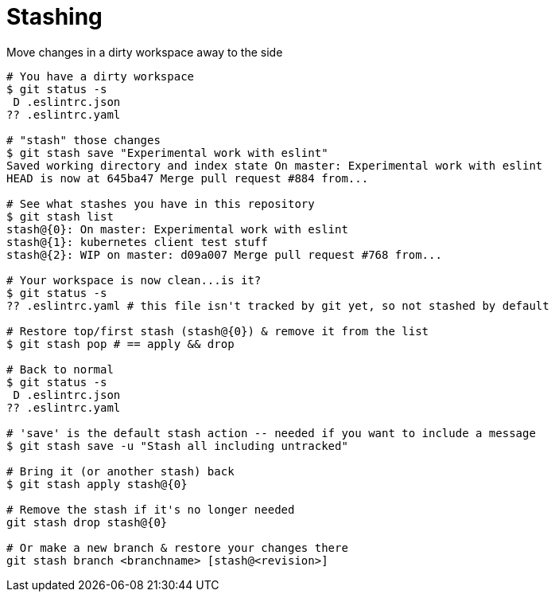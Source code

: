 = Stashing

Move changes in a dirty workspace away to the side

[source,bash]
----
# You have a dirty workspace
$ git status -s
 D .eslintrc.json
?? .eslintrc.yaml

# "stash" those changes
$ git stash save "Experimental work with eslint"
Saved working directory and index state On master: Experimental work with eslint
HEAD is now at 645ba47 Merge pull request #884 from...

# See what stashes you have in this repository
$ git stash list
stash@{0}: On master: Experimental work with eslint
stash@{1}: kubernetes client test stuff
stash@{2}: WIP on master: d09a007 Merge pull request #768 from...

# Your workspace is now clean...is it?
$ git status -s
?? .eslintrc.yaml # this file isn't tracked by git yet, so not stashed by default

# Restore top/first stash (stash@{0}) & remove it from the list
$ git stash pop # == apply && drop

# Back to normal
$ git status -s
 D .eslintrc.json
?? .eslintrc.yaml

# 'save' is the default stash action -- needed if you want to include a message
$ git stash save -u "Stash all including untracked"

# Bring it (or another stash) back
$ git stash apply stash@{0}

# Remove the stash if it's no longer needed
git stash drop stash@{0}

# Or make a new branch & restore your changes there
git stash branch <branchname> [stash@<revision>]
----
